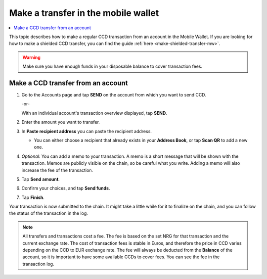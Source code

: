 .. _make-simple-transfer-mw:

====================================
Make a transfer in the mobile wallet
====================================

.. contents::
   :local:
   :backlinks: none

This topic describes how to make a regular CCD transaction from an account in the Mobile Wallet. If you are looking
for how to make a shielded CCD transfer, you can find the guide :ref:`here <make-shielded-transfer-mw>`.

.. Warning::
   Make sure you have enough funds in your disposable balance to cover transaction fees.

Make a CCD transfer from an account
===================================

#. Go to the Accounts page and tap **SEND** on the account from which you want to send CCD.

   -or-

   With an individual account's transaction overview displayed, tap **SEND**.

   .. image:: ../images/mobile-wallet/MW22.png
      :width: 25%

#. Enter the amount you want to transfer.

   .. image:: ../images/mobile-wallet/MW23.png
      :width: 25%

#. In **Paste recipient address** you can paste the recipient address.

   - You can either choose a recipient that already exists in your **Address Book**, or tap **Scan QR** to add a new one.

#. *Optional*: You can add a memo to your transaction. A memo is a short message that will be shown with the transaction. Memos are publicly visible on the chain, so be careful what you write. Adding a memo will also increase the fee of the transaction.

#. Tap **Send amount**.

   .. image:: ../images/mobile-wallet/MW26.png
      :width: 25%

#. Confirm your choices, and tap **Send funds**.

   .. image:: ../images/mobile-wallet/MW27.png
      :width: 25%

#. Tap **Finish**.

   .. image:: ../images/mobile-wallet/MW28.png
      :width: 25%

Your transaction is now submitted to the chain. It might take a little while for it to finalize on the chain, and you can follow the status of the transaction in the log.

.. Note::
   All transfers and transactions cost a fee. The fee is based on the set NRG for that transaction and the current exchange rate.
   The cost of transaction fees is stable in Euros, and therefore the price in CCD varies depending on the CCD to EUR exchange rate. The fee will always be deducted from the **Balance** of the account, so it is important to have some available CCDs to cover fees.
   You can see the fee in the transaction log.
